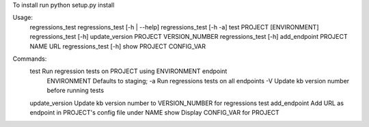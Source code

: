 To install run python setup.py install

Usage:
    regressions_test
    regressions_test [-h | --help]
    regressions_test [-h -a] test PROJECT [ENVIRONMENT]
    regressions_test [-h] update_version PROJECT VERSION_NUMBER
    regressions_test [-h] add_endpoint PROJECT NAME URL
    regressions_test [-h] show PROJECT CONFIG_VAR


Commands:
    test            Run regression tests on PROJECT using ENVIRONMENT endpoint
        ENVIRONMENT Defaults to staging;
        -a          Run regressions tests on all endpoints
        -V          Update kb version number before running tests
    update_version  Update kb version number to VERSION_NUMBER for regressions test
    add_endpoint    Add URL as endpoint in PROJECT's config file under NAME
    show            Display CONFIG_VAR for PROJECT